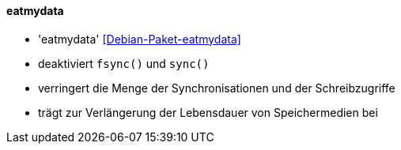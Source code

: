 // Datei: ./praxis/mobile-geraete/eatmydata.adoc

// Baustelle: Notizen

[[mobile-geraete-eatmydata]]

==== eatmydata ====

// Stichworte für den Index
(((Debianpaket, eatmydata)))

* 'eatmydata' <<Debian-Paket-eatmydata>>
* deaktiviert `fsync()` und `sync()`
* verringert die Menge der Synchronisationen und der Schreibzugriffe
* trägt zur Verlängerung der Lebensdauer von Speichermedien bei

// Datei (Ende): ./praxis/mobile-geraete/eatmydata.adoc


